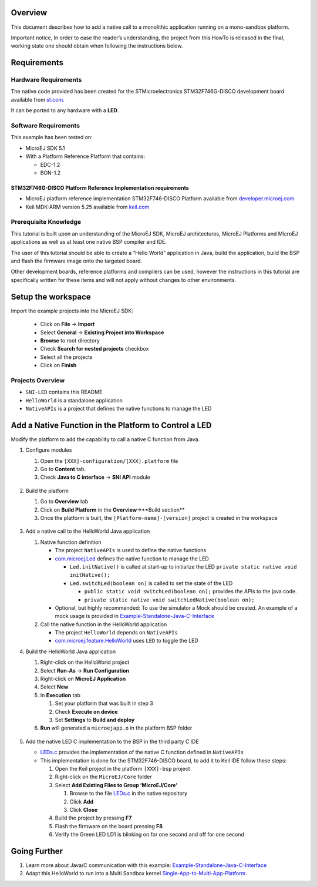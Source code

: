 .. Copyright 2018-2019 MicroEJ Corp. All rights reserved.
.. Use of this source code is governed by a BSD-style license that can be found with this software.

Overview
========

This document describes how to add a native call to a monolithic
application running on a mono-sandbox platform.

Important notice, In order to ease the reader’s understanding, the
project from this HowTo is released in the final, working state one
should obtain when following the instructions below.

Requirements
============

Hardware Requirements
---------------------

The native code provided has been created for the STMicroelectronics
STM32F746G-DISCO development board available from
`st.com <https://www.st.com/en/evaluation-tools/32f746gdiscovery.html>`__.

It can be ported to any hardware with a **LED**.

Software Requirements
---------------------

This example has been tested on:

-  MicroEJ SDK 5.1
-  With a Platform Reference Platform that contains:

   -  EDC-1.2
   -  BON-1.2

STM32F746G-DISCO Platform Reference Implementation requirements
~~~~~~~~~~~~~~~~~~~~~~~~~~~~~~~~~~~~~~~~~~~~~~~~~~~~~~~~~~~~~~~

-  MicroEJ platform reference implementation STM32F746-DISCO Platform
   available from
   `developer.microej.com <http://developer.microej.com/index.php>`__
-  Keil MDK-ARM version 5.25 available from
   `keil.com <http://www2.keil.com/mdk5>`__

Prerequisite Knowledge
----------------------

This tutorial is built upon an understanding of the MicroEJ SDK, MicroEJ
architectures, MicroEJ Platforms and MicroEJ applications as well as at
least one native BSP compiler and IDE.

The user of this tutorial should be able to create a “Hello World”
application in Java, build the application, build the BSP and flash the
firmware image onto the targeted board.

Other development boards, reference platforms and compilers can be used,
however the instructions in this tutorial are specifically written for
these items and will not apply without changes to other environments.

Setup the workspace
===================

Import the example projects into the MicroEJ SDK: 

  - Click on **File** -> **Import**
  - Select **General** -> **Existing Project into Workspace**
  - **Browse** to root directory
  - Check **Search for nested projects** checkbox
  - Select all the projects
  - Click on **Finish**

   .. image:: screenshots/ImportProjects.png
      :alt: Import context


Projects Overview
-----------------

-  ``SNI-LED`` contains this README
-  ``HelloWorld`` is a standalone application
-  ``NativeAPIs`` is a project that defines the native functions to
   manage the LED

Add a Native Function in the Platform to Control a LED
======================================================

Modify the platform to add the capability to call a native C function
from Java.

1. Configure modules

   1. Open the ``[XXX]-configuration/[XXX].platform`` file
   2. Go to **Content** tab.
   3. Check **Java to C interface** -> **SNI API** module

     .. image:: screenshots/CheckSNI.png
       :alt: Check SNI

2. Build the platform

   1. Go to **Overview** tab
   2. Click on **Build Platform** in the **Overview**->**Build section**
   3. Once the platform is built, the ``[Platform-name]-[version]``
      project is created in the workspace

     .. image:: screenshots/BuildPlatform.png
       :alt: Build Platform

3. Add a native call to the HelloWorld Java application

   1. Native function definition

      -  The project ``NativeAPIs`` is used to define the native
         functions
      -  `com.microej.Led <java/NativeAPIs/src/main/java/com/microej/Led.java>`__
         defines the native function to manage the LED

         -  ``Led.initNative()`` is called at start-up to initialize the
            LED ``private static native void initNative();``
         -  ``Led.switchLed(boolean on)`` is called to set the state of
            the LED

            -  ``public static void switchLed(boolean on);`` provides
               the APIs to the java code.
            -  ``private static native void switchLedNative(boolean on);``

      -  Optional, but highly recommended: To use the simulator a Mock should
         be created. An example of a mock usage is provided in
         `Example-Standalone-Java-C-Interface <https://github.com/MicroEJ/Example-Standalone-Java-C-Interface/tree/master/CallingCFromJava#adding-a-mock-of-the-native-function-to-the-jpf>`__

   2. Call the native function in the HelloWorld application

      -  The project ``HelloWorld`` depends on ``NativeAPIs``
      -  `com.microej.feature.HelloWorld <java/HelloWorld/src/main/java/com/microej/feature/HelloWorld.java>`__
         uses ``LED`` to toggle the LED

4. Build the HelloWorld Java application

   1. Right-click on the HelloWorld project
   2. Select **Run-As** -> **Run Configuration**
   3. Right-click on **MicroEJ Application**
   4. Select **New**
   5. In **Execution** tab

      1. Set your platform that was built in step 3
      2. Check **Execute on device**
      3. Set **Settings** to **Build and deploy**

   6. **Run** will generated a ``microejapp.o`` in the platform BSP
      folder

     .. image:: screenshots/RunAsDevice.png
       :alt: Execute on device


5. Add the native LED C implementation to the BSP in the third party C
   IDE

   -  `LEDs.c <native/src-led/LEDs.c>`__ provides the implementation of
      the native C function defined in ``NativeAPIs``
   -  This implementation is done for the STM32F746-DISCO board, to add
      it to Keil IDE follow these steps:

      1. Open the Keil project in the platform ``[XXX]-bsp`` project
      2. Right-click on the ``MicroEJ/Core`` folder
      3. Select **Add Existing Files to Group ‘MicroEJ/Core’**

         1. Browse to the file `LEDs.c <native/src-led/LEDs.c>`__ in the
            native repository
         2. Click **Add**
         3. Click **Close**

      4. Build the project by pressing **F7**
      5. Flash the firmware on the board pressing **F8**
      6. Verify the Green LED LD1 is blinking on for one second and off
         for one second

Going Further
=============

1. Learn more about Java/C communication with this example:
   `Example-Standalone-Java-C-Interface <https://github.com/MicroEJ/Example-Standalone-Java-C-Interface>`__
2. Adapt this HelloWorld to run into a Multi Sandbox kernel
   `Single-App-to-Multi-App-Platform <../Single-App-to-Multi-App-Platform/>`__.


